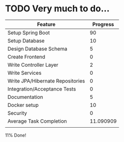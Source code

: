 # Readme

* TODO Very much to do...


| Feature                          |  Progress |
|----------------------------------+-----------|
| Setup Spring Boot                |        90 |
| Setup Database                   |        10 |
| Design Database Schema           |         5 |
| Create Frontend                  |         0 |
| Write Controller Layer           |         2 |
| Write Services                   |         0 |
| Write JPA/Hibernate Repositories |         0 |
| Integration/Acceptance Tests     |         0 |
| Documentation                    |         5 |
| Docker setup                     |        10 |
| Security                         |         0 |
|----------------------------------+-----------|
| Average Task Completion          | 11.090909 |
|                                  |           |
#+TBLFM: $2=vmean(@2..@12)


11% Done!
